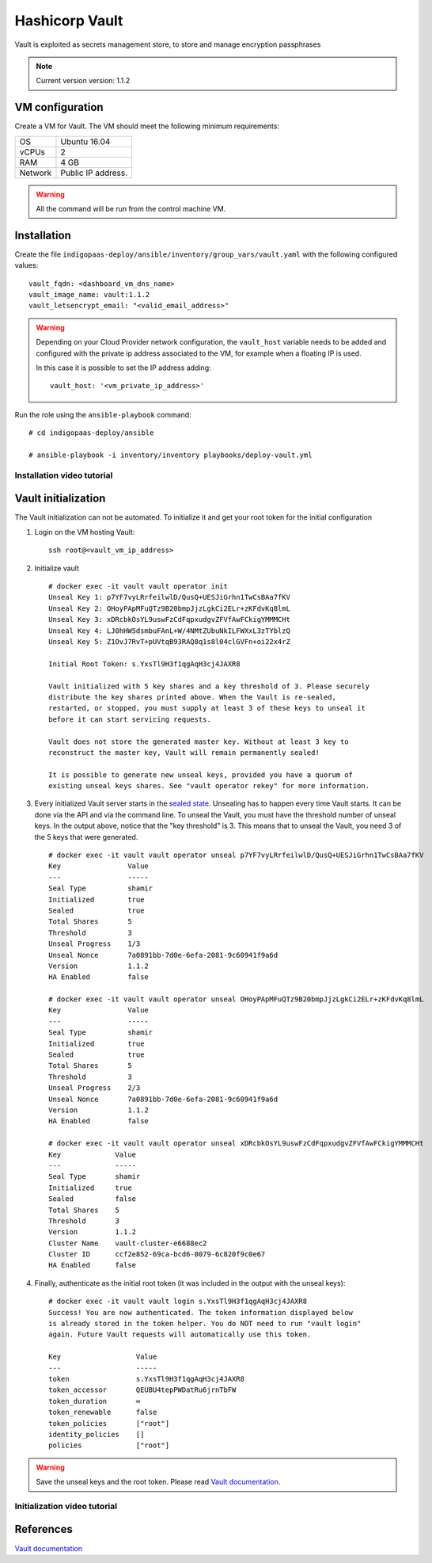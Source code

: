 Hashicorp Vault
==================

Vault is exploited as secrets management store, to store and manage encryption passphrases

.. note::

   Current version version: 1.1.2

VM configuration
----------------

Create a VM for Vault. The VM should meet the following minimum requirements:

======= ==============================
OS      Ubuntu 16.04
vCPUs   2
RAM     4 GB
Network Public IP address.
======= ==============================

.. warning::

   All the command will be run from the control machine VM.

Installation
------------

Create the file ``indigopaas-deploy/ansible/inventory/group_vars/vault.yaml`` with the following configured values:

::

  vault_fqdn: <dashboard_vm_dns_name>
  vault_image_name: vault:1.1.2
  vault_letsencrypt_email: "<valid_email_address>"

.. warning::

   Depending on your Cloud Provider network configuration, the ``vault_host`` variable needs to be added and configured with the private ip address associated to the VM, for example when a floating IP is used.

   In this case it is possible to set the IP address adding:

   ::

     vault_host: '<vm_private_ip_address>'

Run the role using the ``ansible-playbook`` command:

::

  # cd indigopaas-deploy/ansible 

  # ansible-playbook -i inventory/inventory playbooks/deploy-vault.yml

Installation video tutorial
***************************

.. raw:: html

   <a href="https://asciinema.org/a/W7zKE6Mc9uBjKUOqC30vkJDtb" target="_blank"><img src="https://asciinema.org/a/W7zKE6Mc9uBjKUOqC30vkJDtb.svg" /></a>


Vault initialization
--------------------

The Vault initialization can not be automated. To initialize it and get your root token for the initial configuration 


#. Login on the VM hosting Vault:

   ::

     ssh root@<vault_vm_ip_address>


#. Initialize vault

   ::

     # docker exec -it vault vault operator init
     Unseal Key 1: p7YF7vyLRrfeilwlD/QusQ+UESJiGrhn1TwCsBAa7fKV
     Unseal Key 2: OHoyPApMFuQTz9B20bmpJjzLgkCi2ELr+zKFdvKq8lmL
     Unseal Key 3: xDRcbkOsYL9uswFzCdFqpxudgvZFVfAwFCkigYMMMCHt
     Unseal Key 4: LJ0hHW5dsmbuFAnL+W/4NMtZUbuNkILFWXxL3zTYblzQ
     Unseal Key 5: Z1OvJ7RvT+pUVtqB93RAQ8q1s8l04clGVFn+oi22x4rZ
     
     Initial Root Token: s.YxsTl9H3f1qgAqH3cj4JAXR8
     
     Vault initialized with 5 key shares and a key threshold of 3. Please securely
     distribute the key shares printed above. When the Vault is re-sealed,
     restarted, or stopped, you must supply at least 3 of these keys to unseal it
     before it can start servicing requests.
     
     Vault does not store the generated master key. Without at least 3 key to
     reconstruct the master key, Vault will remain permanently sealed!
     
     It is possible to generate new unseal keys, provided you have a quorum of
     existing unseal keys shares. See "vault operator rekey" for more information.


#. Every initialized Vault server starts in the `sealed state <https://learn.hashicorp.com/vault/getting-started/deploy#sealunseal>`_. Unsealing has to happen every time Vault starts. It can be done via the API and via the command line. To unseal the Vault, you must have the threshold number of unseal keys. In the output above, notice that the "key threshold" is 3. This means that to unseal the Vault, you need 3 of the 5 keys that were generated.

   ::

     # docker exec -it vault vault operator unseal p7YF7vyLRrfeilwlD/QusQ+UESJiGrhn1TwCsBAa7fKV
     Key                Value
     ---                -----
     Seal Type          shamir
     Initialized        true
     Sealed             true
     Total Shares       5
     Threshold          3
     Unseal Progress    1/3
     Unseal Nonce       7a0891bb-7d0e-6efa-2081-9c60941f9a6d
     Version            1.1.2
     HA Enabled         false
     
     # docker exec -it vault vault operator unseal OHoyPApMFuQTz9B20bmpJjzLgkCi2ELr+zKFdvKq8lmL
     Key                Value
     ---                -----
     Seal Type          shamir
     Initialized        true
     Sealed             true
     Total Shares       5
     Threshold          3
     Unseal Progress    2/3
     Unseal Nonce       7a0891bb-7d0e-6efa-2081-9c60941f9a6d
     Version            1.1.2
     HA Enabled         false
     
     # docker exec -it vault vault operator unseal xDRcbkOsYL9uswFzCdFqpxudgvZFVfAwFCkigYMMMCHt
     Key             Value
     ---             -----
     Seal Type       shamir
     Initialized     true
     Sealed          false
     Total Shares    5
     Threshold       3
     Version         1.1.2
     Cluster Name    vault-cluster-e6688ec2
     Cluster ID      ccf2e852-69ca-bcd6-0079-6c820f9c0e67
     HA Enabled      false

#. Finally, authenticate as the initial root token (it was included in the output with the unseal keys):

   ::

     # docker exec -it vault vault login s.YxsTl9H3f1qgAqH3cj4JAXR8
     Success! You are now authenticated. The token information displayed below
     is already stored in the token helper. You do NOT need to run "vault login"
     again. Future Vault requests will automatically use this token.
     
     Key                  Value
     ---                  -----
     token                s.YxsTl9H3f1qgAqH3cj4JAXR8
     token_accessor       QEUBU4tepPWDatRu6jrnTbFW
     token_duration       ∞
     token_renewable      false
     token_policies       ["root"]
     identity_policies    []
     policies             ["root"]

.. warning::

   Save the unseal keys and the root token. Please read `Vault documentation <https://www.vaultproject.io/docs/concepts/seal.html>`_.

Initialization video tutorial
*****************************

.. raw:: html

   <a href="https://asciinema.org/a/7FDywKYg4BjkclD55imWsgtG9" target="_blank"><img src="https://asciinema.org/a/7FDywKYg4BjkclD55imWsgtG9.svg" /></a>

References
----------

`Vault documentation <https://learn.hashicorp.com/vault/getting-started/deploy#initializing-the-vault>`_

